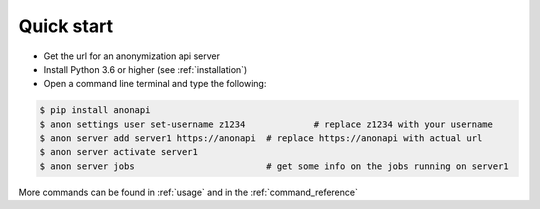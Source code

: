 .. highlight:: shell


.. _quick_start:

===========
Quick start
===========

- Get the url for an anonymization api server
- Install Python 3.6 or higher (see :ref:`installation`)
- Open a command line terminal and type the following:

.. code-block:: console

    $ pip install anonapi
    $ anon settings user set-username z1234             # replace z1234 with your username
    $ anon server add server1 https://anonapi  # replace https://anonapi with actual url
    $ anon server activate server1
    $ anon server jobs                         # get some info on the jobs running on server1


More commands can be found in :ref:`usage` and in the :ref:`command_reference`
